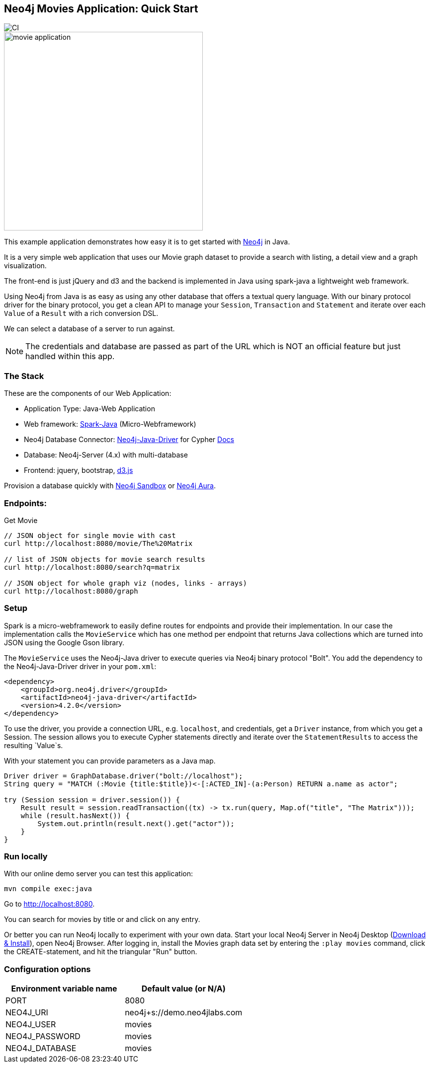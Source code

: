 == Neo4j Movies Application: Quick Start

image::https://github.com/neo4j-examples/neo4j-movies-java-bolt/workflows/Java%20CI%20with%20Maven/badge.svg[CI]

image::http://dev.assets.neo4j.com.s3.amazonaws.com/wp-content/uploads/movie_application.png[float=right,width=400]

This example application demonstrates how easy it is to get started with http://neo4j.com/developer[Neo4j] in Java.

It is a very simple web application that uses our Movie graph dataset to provide a search with listing, a detail view and a graph visualization.

The front-end is just jQuery and d3 and the backend is implemented in Java using spark-java a lightweight web framework.

Using Neo4j from Java is as easy as using any other database that offers a textual query language.
With our binary protocol driver for the binary protocol, you get a clean API to manage your `Session`, `Transaction` and `Statement` and iterate over each `Value` of a `Result` with a rich conversion DSL.

We can select a database of a server to run against.

NOTE: The credentials and database are passed as part of the URL which is NOT an official feature but just handled within this app.

=== The Stack

These are the components of our Web Application:

* Application Type:         Java-Web Application
* Web framework:            http://www.sparkjava.com/[Spark-Java] (Micro-Webframework)
* Neo4j Database Connector: https://github.com/neo4j/neo4j-java-driver[Neo4j-Java-Driver] for Cypher http://neo4j.com/developer/java[Docs]
* Database:                 Neo4j-Server (4.x) with multi-database
* Frontend:                 jquery, bootstrap, http://d3js.org/[d3.js]

Provision a database quickly with https://sandbox.neo4j.com/[Neo4j Sandbox] or https://neo4j.com/cloud/aura/[Neo4j Aura].

=== Endpoints:

Get Movie

----
// JSON object for single movie with cast
curl http://localhost:8080/movie/The%20Matrix

// list of JSON objects for movie search results
curl http://localhost:8080/search?q=matrix

// JSON object for whole graph viz (nodes, links - arrays)
curl http://localhost:8080/graph
----

=== Setup

Spark is a micro-webframework to easily define routes for endpoints and provide their implementation.
In our case the implementation calls the `MovieService` which has one method per endpoint that returns Java collections which are turned into JSON using the Google Gson library.

The `MovieService` uses the Neo4j-Java driver to execute queries via Neo4j binary protocol "Bolt".
You add the dependency to the Neo4j-Java-Driver driver in your `pom.xml`:

[source,xml]
----
<dependency>
    <groupId>org.neo4j.driver</groupId>
    <artifactId>neo4j-java-driver</artifactId>
    <version>4.2.0</version>
</dependency>
----

To use the driver, you provide a connection URL, e.g. `localhost`, and credentials, get a `Driver` instance, from which you get a Session.
The session allows you to execute Cypher statements directly and iterate over the `StatementResults` to access the resulting `Value`s.

With your statement you can provide parameters as a Java map.

[source,java]
----
Driver driver = GraphDatabase.driver("bolt://localhost");
String query = "MATCH (:Movie {title:$title})<-[:ACTED_IN]-(a:Person) RETURN a.name as actor";

try (Session session = driver.session()) {
    Result result = session.readTransaction((tx) -> tx.run(query, Map.of("title", "The Matrix")));
    while (result.hasNext()) {
        System.out.println(result.next().get("actor"));
    }
}
----

=== Run locally

With our online demo server you can test this application:

[source,shell]
----
mvn compile exec:java
----

Go to http://localhost:8080.

You can search for movies by title or and click on any entry.

Or better you can run Neo4j locally to experiment with your own data.
Start your local Neo4j Server in Neo4j Desktop (http://neo4j.com/download[Download & Install]), open Neo4j Browser.
After logging in, install the Movies graph data set by entering the `:play movies` command, click the CREATE-statement, and hit the triangular "Run" button.


=== Configuration options

[%header,cols=2*]
|===
|Environment variable name
|Default value (or N/A)

|PORT
|8080

|NEO4J_URI
|neo4j+s://demo.neo4jlabs.com

|NEO4J_USER
|movies

|NEO4J_PASSWORD
|movies

|NEO4J_DATABASE
|movies
|===